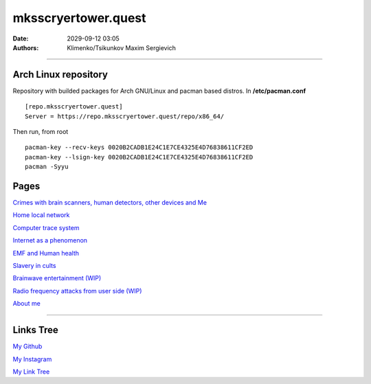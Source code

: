 mksscryertower.quest
####################

:date: 2029-09-12 03:05
:authors: Klimenko/Tsikunkov Maxim Sergievich

####################

.. image:: images/mainmeme.jpg
	   :align: left

=====================
Arch Linux repository
=====================

Repository with builded packages for Arch GNU/Linux and pacman based distros.
In **/etc/pacman.conf** ::

  [repo.mksscryertower.quest]
  Server = https://repo.mksscryertower.quest/repo/x86_64/

Then run, from root ::

  pacman-key --recv-keys 0020B2CADB1E24C1E7CE4325E4D76838611CF2ED
  pacman-key --lsign-key 0020B2CADB1E24C1E7CE4325E4D76838611CF2ED
  pacman -Syyu

=====
Pages
=====

`Crimes with brain scanners, human detectors, other devices and Me <{filename}/category/MirgorodCrimes.rst>`_

`Home local network <{filename}/category/HomeNetwork.rst>`_

`Computer trace system <{filename}/category/Computrace.rst>`_

`Internet as a phenomenon <{filename}/category/Internet.rst>`_

`EMF and Human health <{filename}/category/EMF.rst>`_

`Slavery in cults <{filename}/category/Cults.rst>`_

`Brainwave entertainment (WIP) <{filename}/category/Brainwaveentertaiment.rst>`_

`Radio frequency attacks from user side (WIP) <{filename}/category/RFattacksfromuserside.rst>`_

`About me <{filename}/category/About.rst>`_

#####################

==========
Links Tree
==========

`My Github`_

.. _My Github: https://github.com/asciiscry3r

`My Instagram`_

.. _My Instagram: https://www.instagram.com/maximklimenkosergievich/

`My Link Tree`_

.. _My Link Tree: https://linktr.ee/_scry3r_
